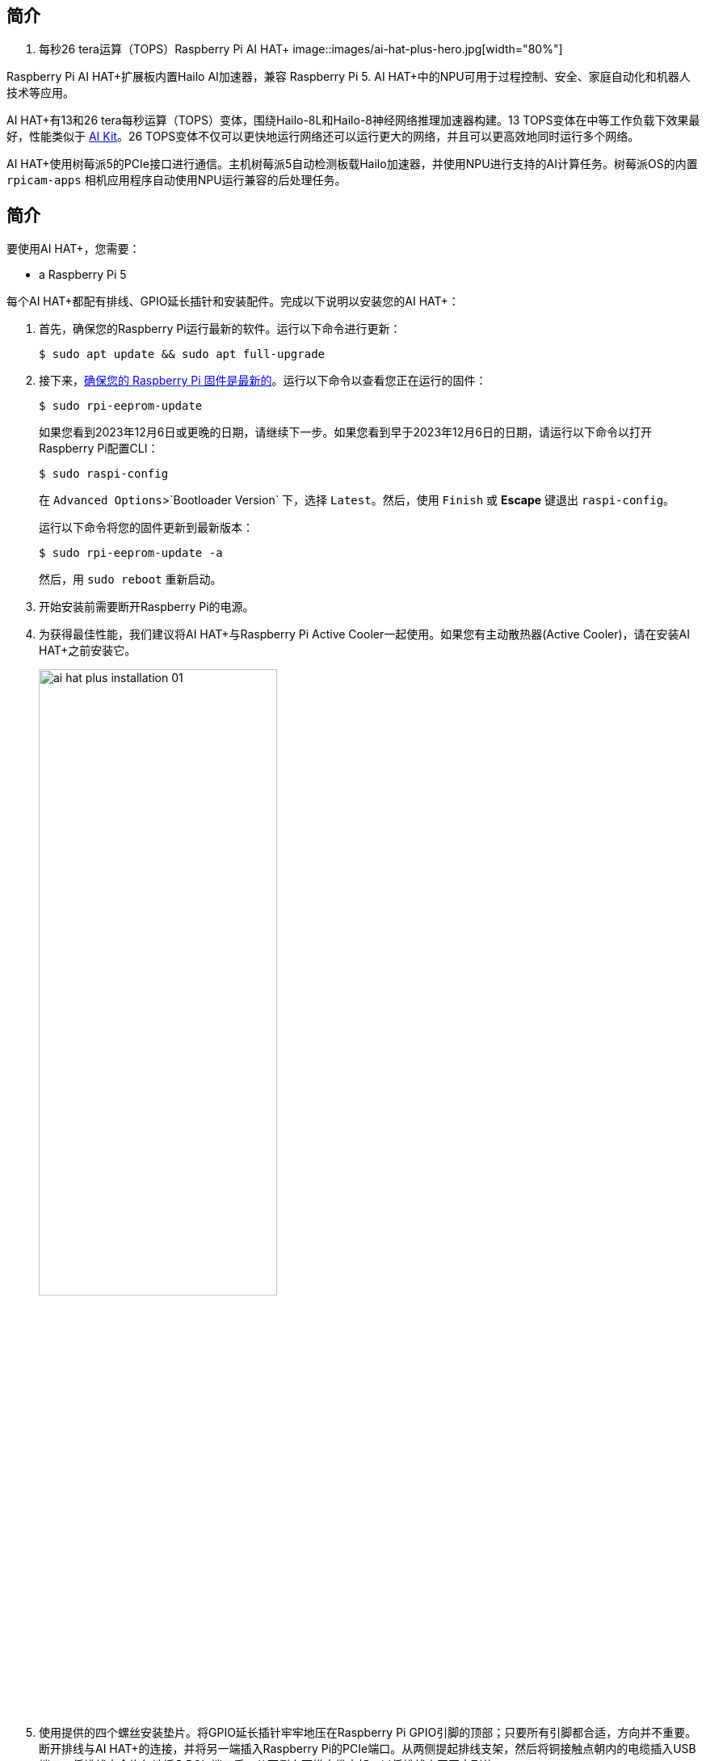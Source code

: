 [[ai-hat-plus]]
== 简介

. 每秒26 tera运算（TOPS）Raspberry Pi AI HAT+
image::images/ai-hat-plus-hero.jpg[width="80%"]

Raspberry Pi AI HAT+扩展板内置Hailo AI加速器，兼容
Raspberry Pi 5. AI HAT+中的NPU可用于过程控制、安全、家庭自动化和机器人技术等应用。

AI HAT+有13和26 tera每秒运算（TOPS）变体，围绕Hailo-8L和Hailo-8神经网络推理加速器构建。13 TOPS变体在中等工作负载下效果最好，性能类似于 xref:ai-kit.adoc[AI Kit]。26 TOPS变体不仅可以更快地运行网络还可以运行更大的网络，并且可以更高效地同时运行多个网络。

AI HAT+使用树莓派5的PCIe接口进行通信。主机树莓派5自动检测板载Hailo加速器，并使用NPU进行支持的AI计算任务。树莓派OS的内置 `rpicam-apps` 相机应用程序自动使用NPU运行兼容的后处理任务。

[[ai-hat-plus-installation]]
== 简介

要使用AI HAT+，您需要：

* a Raspberry Pi 5

每个AI HAT+都配有排线、GPIO延长插针和安装配件。完成以下说明以安装您的AI HAT+：

. 首先，确保您的Raspberry Pi运行最新的软件。运行以下命令进行更新：
+
[source,console]
----
$ sudo apt update && sudo apt full-upgrade
----

. 接下来，xref:../computers/raspberry-pi.adoc#update-the-bootloader-configuration[确保您的 Raspberry Pi 固件是最新的]。运行以下命令以查看您正在运行的固件：
+
[source,console]
----
$ sudo rpi-eeprom-update
----
+
如果您看到2023年12月6日或更晚的日期，请继续下一步。如果您看到早于2023年12月6日的日期，请运行以下命令以打开Raspberry Pi配置CLI：
+
[source,console]
----
$ sudo raspi-config
----
+
在 `Advanced Options`>`Bootloader Version` 下，选择 `Latest`。然后，使用 `Finish` 或 *Escape* 键退出 `raspi-config`。
+
运行以下命令将您的固件更新到最新版本：
+
[source,console]
----
$ sudo rpi-eeprom-update -a
----
+
然后，用 `sudo reboot` 重新启动。

. 开始安装前需要断开Raspberry Pi的电源。

. 为获得最佳性能，我们建议将AI HAT+与Raspberry Pi Active Cooler一起使用。如果您有主动散热器(Active Cooler)，请在安装AI HAT+之前安装它。
+
--
image::images/ai-hat-plus-installation-01.png[width="60%"]
--
. 使用提供的四个螺丝安装垫片。将GPIO延长插针牢牢地压在Raspberry Pi GPIO引脚的顶部；只要所有引脚都合适，方向并不重要。断开排线与AI HAT+的连接，并将另一端插入Raspberry Pi的PCIe端口。从两侧提起排线支架，然后将铜接触点朝内的电缆插入USB端口。将排线完全均匀地插入PCIe端口后，从两侧向下推电缆支架，以将排线牢固固定到位。
+
--
image::images/ai-hat-plus-installation-02.png[width="60%"]
--
. 将AI HAT+设置在垫片顶部，然后使用剩余的四个螺丝将其固定到位。

. 将排线插入AI HAT+的插槽。从两侧提起排线支架，然后将铜接触点朝上插入电缆。将排线完全均匀地插入端口后，从两侧向下推电缆支架，以将排线牢固固定到位。

. 恭喜您，您已成功安装AI HAT+。将您的Raspberry Pi连接到电源；Raspberry Pi OS将自动检测AI HAT+。

== 在 Raspberry Pi 上开始使用 AI

要开始在您的Raspberry Pi上运行AI加速应用程序，请查看我们的 xref:../computers/ai.adoc[AI及套件入门] 指南。
